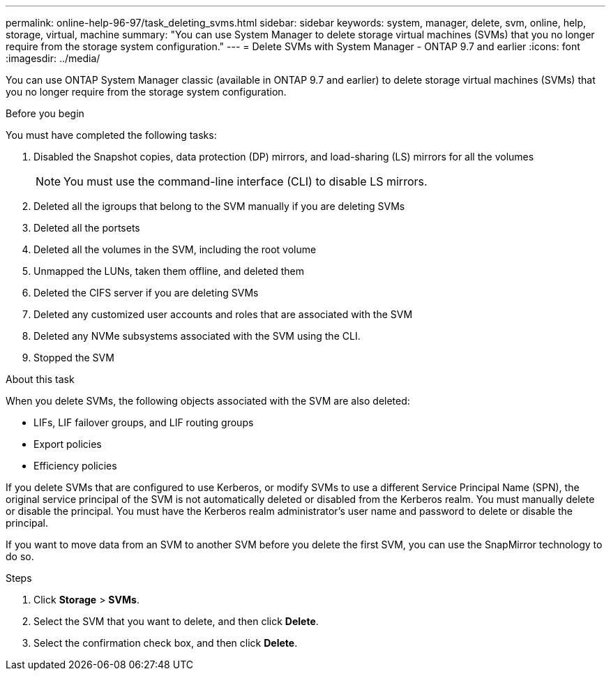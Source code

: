 ---
permalink: online-help-96-97/task_deleting_svms.html
sidebar: sidebar
keywords: system, manager, delete, svm, online, help, storage, virtual, machine
summary: "You can use System Manager to delete storage virtual machines (SVMs) that you no longer require from the storage system configuration."
---
= Delete SVMs with System Manager - ONTAP 9.7 and earlier
:icons: font
:imagesdir: ../media/

[.lead]
You can use ONTAP System Manager classic (available in ONTAP 9.7 and earlier) to delete storage virtual machines (SVMs) that you no longer require from the storage system configuration.

.Before you begin

You must have completed the following tasks:

. Disabled the Snapshot copies, data protection (DP) mirrors, and load-sharing (LS) mirrors for all the volumes
+
[NOTE]
====
You must use the command-line interface (CLI) to disable LS mirrors.
====

. Deleted all the igroups that belong to the SVM manually if you are deleting SVMs
. Deleted all the portsets
. Deleted all the volumes in the SVM, including the root volume
. Unmapped the LUNs, taken them offline, and deleted them
. Deleted the CIFS server if you are deleting SVMs
. Deleted any customized user accounts and roles that are associated with the SVM
. Deleted any NVMe subsystems associated with the SVM using the CLI.
. Stopped the SVM

.About this task

When you delete SVMs, the following objects associated with the SVM are also deleted:

* LIFs, LIF failover groups, and LIF routing groups
* Export policies
* Efficiency policies

If you delete SVMs that are configured to use Kerberos, or modify SVMs to use a different Service Principal Name (SPN), the original service principal of the SVM is not automatically deleted or disabled from the Kerberos realm. You must manually delete or disable the principal. You must have the Kerberos realm administrator's user name and password to delete or disable the principal.

If you want to move data from an SVM to another SVM before you delete the first SVM, you can use the SnapMirror technology to do so.

.Steps

. Click *Storage* > *SVMs*.
. Select the SVM that you want to delete, and then click *Delete*.
. Select the confirmation check box, and then click *Delete*.
